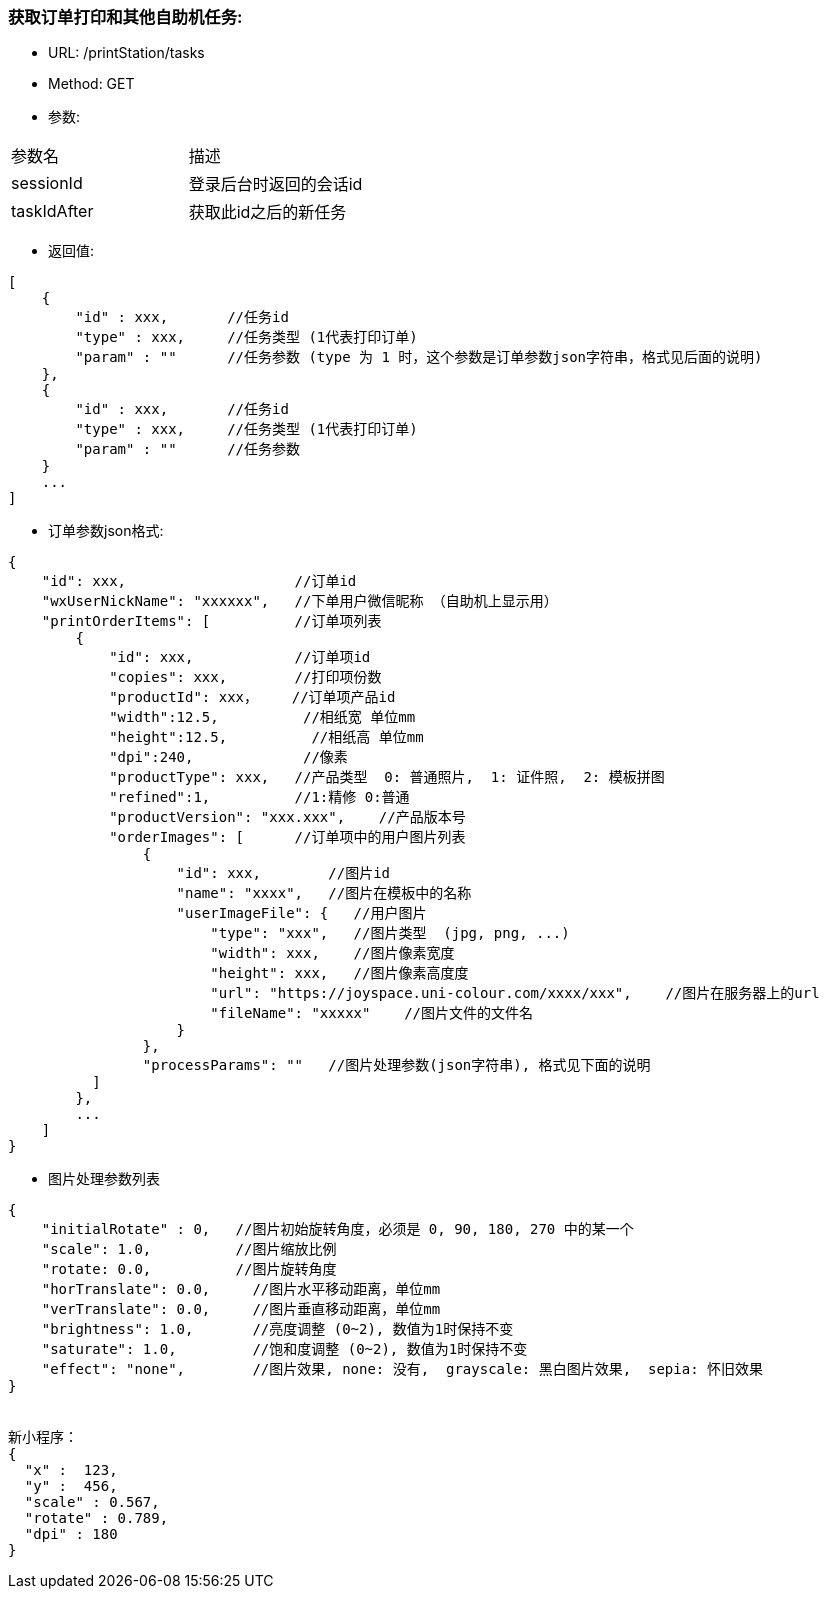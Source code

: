 === 获取订单打印和其他自助机任务:
- URL:  /printStation/tasks
- Method:  GET
- 参数:
|==========================================================
|参数名       |描述
|sessionId    |登录后台时返回的会话id
|taskIdAfter  |获取此id之后的新任务
|==========================================================

- 返回值:
----
[
    {
        "id" : xxx,       //任务id
        "type" : xxx,     //任务类型 (1代表打印订单)
        "param" : ""      //任务参数 (type 为 1 时，这个参数是订单参数json字符串，格式见后面的说明)
    },
    {
        "id" : xxx,       //任务id
        "type" : xxx,     //任务类型 (1代表打印订单)
        "param" : ""      //任务参数
    }
    ...
]
----

- 订单参数json格式:
----
{
    "id": xxx,                    //订单id
    "wxUserNickName": "xxxxxx",   //下单用户微信昵称 （自助机上显示用）
    "printOrderItems": [          //订单项列表
        {
            "id": xxx,            //订单项id
            "copies": xxx,        //打印项份数
            "productId": xxx，    //订单项产品id
            "width":12.5,          //相纸宽 单位mm
            "height":12.5,          //相纸高 单位mm
            "dpi":240,             //像素
            "productType": xxx,   //产品类型  0: 普通照片,  1: 证件照,  2: 模板拼图
            "refined":1,          //1:精修 0:普通
            "productVersion": "xxx.xxx",    //产品版本号
            "orderImages": [      //订单项中的用户图片列表
                {
                    "id": xxx,        //图片id
                    "name": "xxxx",   //图片在模板中的名称
                    "userImageFile": {   //用户图片
                        "type": "xxx",   //图片类型  (jpg, png, ...)
                        "width": xxx,    //图片像素宽度
                        "height": xxx,   //图片像素高度度
                        "url": "https://joyspace.uni-colour.com/xxxx/xxx",    //图片在服务器上的url
                        "fileName": "xxxxx"    //图片文件的文件名
                    }
                },
                "processParams": ""   //图片处理参数(json字符串), 格式见下面的说明
          ]
        },
        ...
    ]
}
----

- 图片处理参数列表
----
{
    "initialRotate" : 0,   //图片初始旋转角度，必须是 0, 90, 180, 270 中的某一个
    "scale": 1.0,          //图片缩放比例
    "rotate: 0.0,          //图片旋转角度
    "horTranslate": 0.0,     //图片水平移动距离，单位mm
    "verTranslate": 0.0,     //图片垂直移动距离，单位mm
    "brightness": 1.0,       //亮度调整 (0~2), 数值为1时保持不变
    "saturate": 1.0,         //饱和度调整 (0~2), 数值为1时保持不变
    "effect": "none",        //图片效果, none: 没有,  grayscale: 黑白图片效果,  sepia: 怀旧效果
}


新小程序：
{
  "x" :  123,
  "y" :  456,
  "scale" : 0.567,
  "rotate" : 0.789,
  "dpi" : 180
}


----